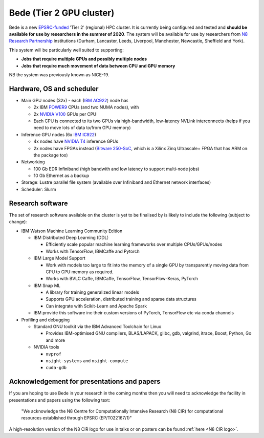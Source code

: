 .. _bede:

Bede (Tier 2 GPU cluster)
=========================

Bede is a new `EPSRC-funded <https://gow.epsrc.ukri.org/NGBOViewGrant.aspx?GrantRef=EP/T022167/1>`__ 'Tier 2' (regional) HPC cluster.  
It is currently being configured and tested
and **should be available for use by researchers in the summer of 2020**.
The system will be available for use by researchers from `N8 Research Partnership`_ institutions
(Durham, Lancaster, Leeds, Liverpool, Manchester, Newcastle, Sheffield and York).

This system will be particularly well suited to supporting:
 
- **Jobs that require multiple GPUs and possibly multiple nodes**
- **Jobs that require much movement of data between CPU and GPU memory**

NB the system was previously known as NICE-19.

Hardware, OS and scheduler
--------------------------

* Main GPU nodes (32x) - each (`IBM AC922`_) node has

  * 2x IBM POWER9_ CPUs (and two NUMA nodes), with
  * 2x `NVIDIA V100`_ GPUs per CPU
  * Each CPU is connected to its two GPUs via high-bandwidth, low-latency NVLink interconnects
    (helps if you need to move lots of data to/from GPU memory)

* Inference GPU nodes (6x `IBM IC922`_)
   
  * 4x nodes have `NVIDIA T4`_ inference GPUs 
  * 2x nodes have FPGAs instead (`Bitware 250-SoC`_, which is a Xilinx Zinq Ultrascale+ FPGA that has ARM on the package too)

* Networking

  * 100 Gb EDR Infiniband
    (high bandwith and low latency to support multi-node jobs)
  * 10 Gb Ethernet as a backup

* Storage: Lustre parallel file system (available over Infiniband and Ethernet network interfaces)
* Scheduler: Slurm

Research software
-----------------

The set of research software available on the cluster is yet to be finalised by is likely to include the following (subject to change):

* IBM Watson Machine Learning Community Edition

  * IBM Distributed Deep Learning (DDL)

    * Efficiently scale popular machine learning frameworks over multiple CPUs/GPUs/nodes
    * Works with TensorFlow, IBMCaffe and Pytorch

  * IBM Large Model Support

    * Work with models too large to fit into the memory of a single GPU by transparently moving data from CPU to GPU memory as required.
    * Works with BVLC Caffe, IBMCaffe, TensorFlow, TensorFlow-Keras, PyTorch

  * IBM Snap ML

    * A library for training generalized linear models
    * Supports GPU acceleration, distributed training and sparse data structures
    * Can integrate with Scikit-Learn and Apache Spark

  * IBM provide this software inc their custom versions of PyTorch, TensorFlow etc via conda channels

* Profiling and debugging

  * Standard GNU toolkit via the IBM Advanced Toolchain for Linux

    * Provides IBM-optimised GNU compilers, BLAS/LAPACK, glibc, gdb, valgrind, itrace, Boost, Python, Go and more

  * NVIDIA tools

    * ``nvprof``
    * ``nsight-systems`` and ``nsight-compute``
    * ``cuda-gdb``

Acknowledgement for presentations and papers
--------------------------------------------

If you are hoping to use Bede in your research in the coming months then you will need to acknowledge the facility in presentations and papers using the following text:

   "We acknowledge the N8 Centre for Computationally Intensive Research (N8 CIR) for computational resources established through EPSRC (EP/T022167/1)"

A high-resolution version of the N8 CIR logo for use in talks or on posters can be found :ref:`here <N8 CIR logo>`.


.. _Bitware 250-SoC: https://www.bittware.com/fpga/250-soc/
.. _IBM AC922: https://www.ibm.com/uk-en/marketplace/power-systems-ac922
.. _IBM IC922: https://www.ibm.com/uk-en/marketplace/power-system-ic922
.. _N8 CIR logo: https://n8cir.org.uk/about/n8-cir-logo/
.. _N8 Research Partnership: https://www.n8research.org.uk/
.. _NVIDIA T4: https://www.nvidia.com/en-gb/data-center/tesla-t4/
.. _NVIDIA V100: https://www.nvidia.com/en-us/data-center/v100/
.. _POWER9: https://www.ibm.com/uk-en/it-infrastructure/power/power9
